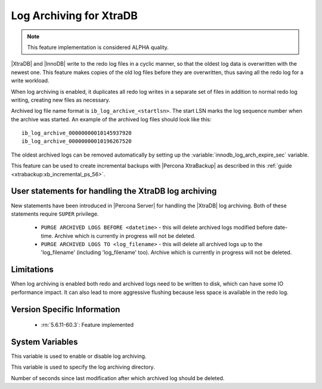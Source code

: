 .. _log_archiving:

==========================
 Log Archiving for XtraDB
==========================

.. note::

 This feature implementation is considered ALPHA quality.

|XtraDB| and |InnoDB| write to the redo log files in a cyclic manner, so that the oldest log data is overwritten with the newest one. This feature makes copies of the old log files before they are overwritten, thus saving all the redo log for a write workload.

When log archiving is enabled, it duplicates all redo log writes in a separate set of files in addition to normal redo log writing, creating new files as necessary.

Archived log file name format is ``ib_log_archive_<startlsn>``. The start LSN marks the log sequence number when the archive was started. An example of the archived log files should look like this: :: 

 ib_log_archive_00000000010145937920
 ib_log_archive_00000000010196267520

The oldest archived logs can be removed automatically by setting up the :variable:`innodb_log_arch_expire_sec` variable.

This feature can be used to create incremental backups with |Percona XtraBackup| as described in this :ref:`guide <xtrabackup:xb_incremental_ps_56>`.

User statements for handling the XtraDB log archiving
======================================================

New statements have been introduced in |Percona Server| for handling the |XtraDB| log archiving. Both of these statements require ``SUPER`` privilege.

 * ``PURGE ARCHIVED LOGS BEFORE <datetime>`` - this will delete archived logs modified before date-time. Archive which is currently in progress will not be deleted.

 * ``PURGE ARCHIVED LOGS TO <log_filename>`` - this will delete all archived logs up to the 'log_filename' (including 'log_filename' too). Archive which is currently in progress will not be deleted.

Limitations
===========

When log archiving is enabled both redo and archived logs need to be written to disk, which can have some IO performance impact. It can also lead to more aggressive flushing because less space is available in the redo log.

Version Specific Information
============================

  * :rn:`5.6.11-60.3`:
    Feature implemented 

System Variables
================

.. variable:: innodb_log_archive

     :version 5.6.11-60.3: Introduced.
     :cli: Yes
     :conf: Yes
     :scope: Global
     :dyn: Yes
     :vartype: Boolean
     :values: ON/OFF
     :default: OFF

This variable is used to enable or disable log archiving.

.. variable:: innodb_log_arch_dir

     :version 5.6.11-60.3: Introduced.
     :cli: Yes
     :conf: Yes
     :scope: Global
     :dyn: No
     :type: Text
     :default: ./

This variable is used to specify the log archiving directory.

.. variable:: innodb_log_arch_expire_sec

     :version 5.6.11-60.3: Introduced.
     :cli: Yes
     :conf: Yes
     :scope: Global
     :dyn: Yes
     :type: Numeric
     :default: 0 

Number of seconds since last modification after which archived log should be deleted.
